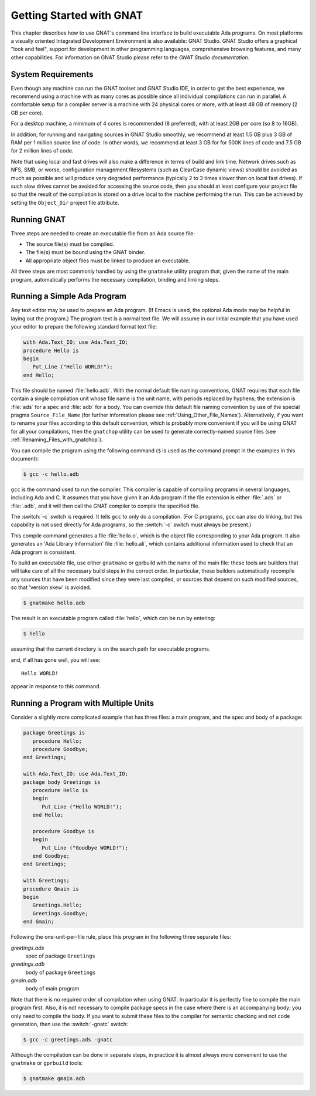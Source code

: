 .. role:: switch(samp)

.. _Getting_Started_with_GNAT:

*************************
Getting Started with GNAT
*************************

This chapter describes how to use GNAT's command line interface to build
executable Ada programs.
On most platforms a visually oriented Integrated Development Environment
is also available: GNAT Studio.
GNAT Studio offers a graphical "look and feel", support for development in
other programming languages, comprehensive browsing features, and
many other capabilities.
For information on GNAT Studio please refer to the
:title:`GNAT Studio documentation`.


.. _System_Requirements:

System Requirements
===================

Even though any machine can run the GNAT toolset and GNAT Studio IDE, in order
to get the best experience, we recommend using a machine with as many cores
as possible since all individual compilations can run in parallel.
A comfortable setup for a compiler server is a machine with 24 physical cores
or more, with at least 48 GB of memory (2 GB per core).

For a desktop machine, a minimum of 4 cores is recommended (8 preferred),
with at least 2GB per core (so 8 to 16GB).

In addition, for running and navigating sources in GNAT Studio smoothly, we
recommend at least 1.5 GB plus 3 GB of RAM per 1 million source line of code.
In other words, we recommend at least 3 GB for for 500K lines of code and
7.5 GB for 2 million lines of code.

Note that using local and fast drives will also make a difference in terms of
build and link time. Network drives such as NFS, SMB, or worse, configuration
management filesystems (such as ClearCase dynamic views) should be avoided as
much as possible and will produce very degraded performance (typically 2 to 3
times slower than on local fast drives). If such slow drives cannot be avoided
for accessing the source code, then you should at least configure your project
file so that the result of the compilation is stored on a drive local to the
machine performing the run. This can be achieved by setting the ``Object_Dir``
project file attribute.

.. _Running_GNAT:

Running GNAT
============

Three steps are needed to create an executable file from an Ada source
file:

*   The source file(s) must be compiled.
*   The file(s) must be bound using the GNAT binder.
*   All appropriate object files must be linked to produce an executable.

All three steps are most commonly handled by using the ``gnatmake``
utility program that, given the name of the main program, automatically
performs the necessary compilation, binding and linking steps.

.. _Running_a_Simple_Ada_Program:

Running a Simple Ada Program
============================

Any text editor may be used to prepare an Ada program.
(If Emacs is used, the optional Ada mode may be helpful in laying out the
program.)
The program text is a normal text file. We will assume in our initial
example that you have used your editor to prepare the following
standard format text file:


.. code-block:: ada

  with Ada.Text_IO; use Ada.Text_IO;
  procedure Hello is
  begin
     Put_Line ("Hello WORLD!");
  end Hello;

This file should be named :file:`hello.adb`.
With the normal default file naming conventions, GNAT requires
that each file
contain a single compilation unit whose file name is the
unit name,
with periods replaced by hyphens; the
extension is :file:`ads` for a
spec and :file:`adb` for a body.
You can override this default file naming convention by use of the
special pragma ``Source_File_Name`` (for further information please
see :ref:`Using_Other_File_Names`).
Alternatively, if you want to rename your files according to this default
convention, which is probably more convenient if you will be using GNAT
for all your compilations, then the ``gnatchop`` utility
can be used to generate correctly-named source files
(see :ref:`Renaming_Files_with_gnatchop`).

You can compile the program using the following command (``$`` is used
as the command prompt in the examples in this document):

.. code-block:: sh

  $ gcc -c hello.adb


``gcc`` is the command used to run the compiler. This compiler is
capable of compiling programs in several languages, including Ada and
C. It assumes that you have given it an Ada program if the file extension is
either :file:`.ads` or :file:`.adb`, and it will then call
the GNAT compiler to compile the specified file.

The :switch:`-c` switch is required. It tells ``gcc`` to only do a
compilation. (For C programs, ``gcc`` can also do linking, but this
capability is not used directly for Ada programs, so the :switch:`-c`
switch must always be present.)

This compile command generates a file
:file:`hello.o`, which is the object
file corresponding to your Ada program. It also generates
an 'Ada Library Information' file :file:`hello.ali`,
which contains additional information used to check
that an Ada program is consistent.

To build an executable file, use either ``gnatmake`` or gprbuild with
the name of the main file: these tools are builders that will take care of
all the necessary build steps in the correct order.
In particular, these builders automatically recompile any sources that have
been modified since they were last compiled, or sources that depend
on such modified sources, so that 'version skew' is avoided.

.. index:: Version skew (avoided by ``gnatmake``)

.. code-block:: sh

  $ gnatmake hello.adb

The result is an executable program called :file:`hello`, which can be
run by entering:

.. code-block:: sh

  $ hello

assuming that the current directory is on the search path
for executable programs.

and, if all has gone well, you will see::

  Hello WORLD!

appear in response to this command.

.. _Running_a_Program_with_Multiple_Units:

Running a Program with Multiple Units
=====================================

Consider a slightly more complicated example that has three files: a
main program, and the spec and body of a package:


.. code-block:: ada

  package Greetings is
     procedure Hello;
     procedure Goodbye;
  end Greetings;

  with Ada.Text_IO; use Ada.Text_IO;
  package body Greetings is
     procedure Hello is
     begin
        Put_Line ("Hello WORLD!");
     end Hello;

     procedure Goodbye is
     begin
        Put_Line ("Goodbye WORLD!");
     end Goodbye;
  end Greetings;

  with Greetings;
  procedure Gmain is
  begin
     Greetings.Hello;
     Greetings.Goodbye;
  end Gmain;

Following the one-unit-per-file rule, place this program in the
following three separate files:



*greetings.ads*
  spec of package ``Greetings``


*greetings.adb*
  body of package ``Greetings``


*gmain.adb*
  body of main program

Note that there is no required order of compilation when using GNAT.
In particular it is perfectly fine to compile the main program first.
Also, it is not necessary to compile package specs in the case where
there is an accompanying body; you only need to compile the body. If you want
to submit these files to the compiler for semantic checking and not code
generation, then use the :switch:`-gnatc` switch:

.. code-block:: sh

  $ gcc -c greetings.ads -gnatc

Although the compilation can be done in separate steps, in practice it is
almost always more convenient to use the ``gnatmake`` or ``gprbuild`` tools:

.. code-block:: sh

  $ gnatmake gmain.adb


